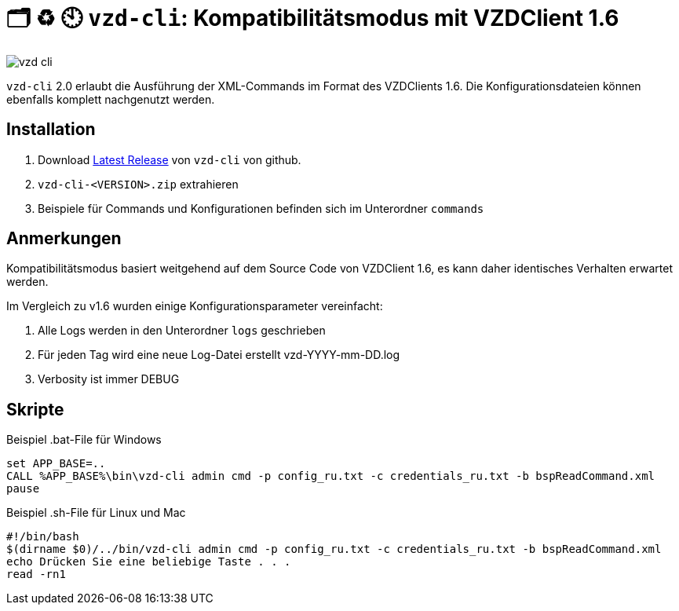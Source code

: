 = 🗂️ ♻️ 🕙 `vzd-cli`: Kompatibilitätsmodus mit VZDClient 1.6
//:toc: auto
:note-caption: Anmerkungen

image::images/vzd-cli.gif[]

`vzd-cli` 2.0 erlaubt die Ausführung der XML-Commands im Format des VZDClients 1.6. Die Konfigurationsdateien können ebenfalls komplett nachgenutzt werden. 

== Installation

1. Download link:https://github.com/spilikin/app-vzd-cli/releases[Latest Release] von `vzd-cli` von github.
2. `vzd-cli-<VERSION>.zip` extrahieren 
3. Beispiele für Commands und Konfigurationen befinden sich im Unterordner `commands` 

== Anmerkungen

Kompatibilitätsmodus basiert weitgehend auf dem Source Code von VZDClient 1.6, es kann daher identisches Verhalten erwartet werden. 

Im Vergleich zu v1.6 wurden einige Konfigurationsparameter vereinfacht:

1. Alle Logs werden in den Unterordner `logs` geschrieben
2. Für jeden Tag wird eine neue Log-Datei erstellt vzd-YYYY-mm-DD.log
3. Verbosity ist immer DEBUG

== Skripte

.Beispiel .bat-File für Windows
[source,bat]
----
set APP_BASE=..
CALL %APP_BASE%\bin\vzd-cli admin cmd -p config_ru.txt -c credentials_ru.txt -b bspReadCommand.xml
pause
----

.Beispiel .sh-File für Linux und Mac
[source,bat]
----
#!/bin/bash
$(dirname $0)/../bin/vzd-cli admin cmd -p config_ru.txt -c credentials_ru.txt -b bspReadCommand.xml
echo Drücken Sie eine beliebige Taste . . .
read -rn1
----